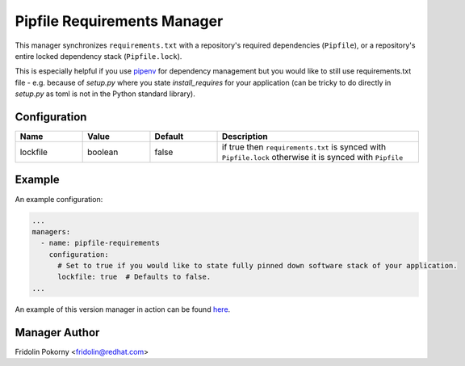 Pipfile Requirements Manager
============================

This manager synchronizes ``requirements.txt`` with a repository's required
dependencies (``Pipfile``), or a repository's entire locked dependency stack
(``Pipfile.lock``).

This is especially helpful if you use `pipenv <https://docs.pipenv.org>`_ for
dependency management but you would like to still use requirements.txt file -
e.g. because of `setup.py` where you state `install_requires` for your
application (can be tricky to do directly in `setup.py` as toml is not in the
Python standard library).

Configuration
-------------

.. list-table::
    :align: left
    :header-rows: 1
    :widths: 20 20 20 60

    * - Name
      - Value
      - Default
      - Description
    * - lockfile
      - boolean
      - false
      - if true then ``requirements.txt`` is synced with
        ``Pipfile.lock`` otherwise it is synced with ``Pipfile``

Example
-------

An example configuration:

.. code-block:: yaml

    ...
    managers:
      - name: pipfile-requirements
        configuration:
          # Set to true if you would like to state fully pinned down software stack of your application.
          lockfile: true  # Defaults to false.
    ...

An example of this version manager in action can be found `here <https://github.com/thoth-station/kebechet/issues/404>`__.

Manager Author
--------------

Fridolin Pokorny <fridolin@redhat.com>
